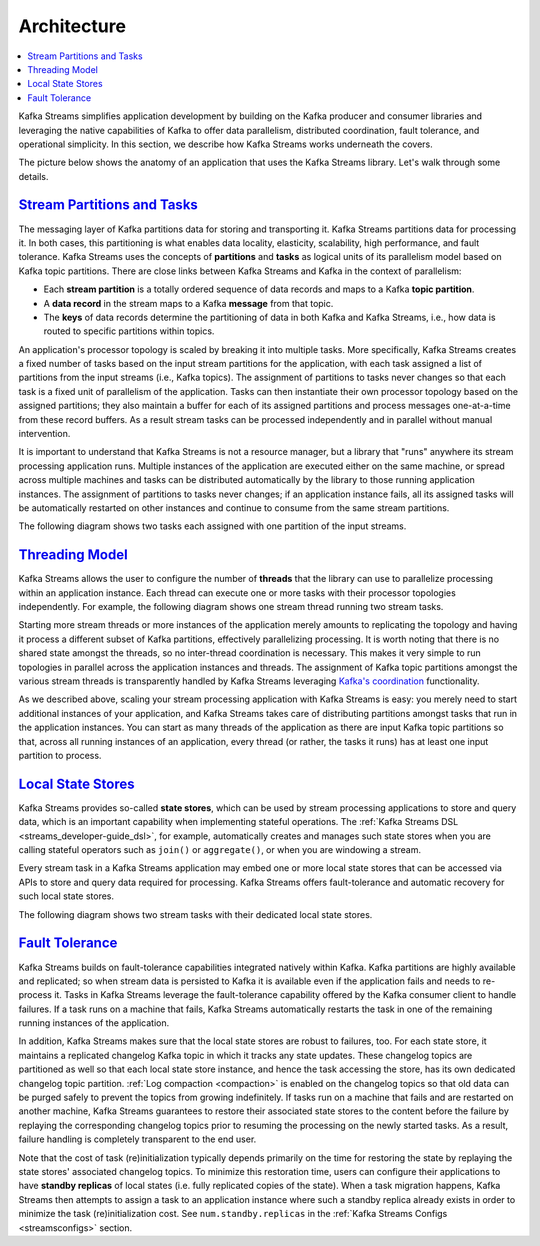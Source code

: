 Architecture
============

.. contents::
    :local:

Kafka Streams simplifies application development by building on the
Kafka producer and consumer libraries and leveraging the native
capabilities of Kafka to offer data parallelism, distributed
coordination, fault tolerance, and operational simplicity. In this
section, we describe how Kafka Streams works underneath the covers.

The picture below shows the anatomy of an application that uses the
Kafka Streams library. Let's walk through some details.

.. image:: ../../images/streams-architecture-overview.jpg
    :align: center
    :width: 400px

`Stream Partitions and Tasks <#streams_architecture_tasks>`__
-------------------------------------------------------------

The messaging layer of Kafka partitions data for storing and
transporting it. Kafka Streams partitions data for processing it. In
both cases, this partitioning is what enables data locality, elasticity,
scalability, high performance, and fault tolerance. Kafka Streams uses
the concepts of **partitions** and **tasks** as logical units of its
parallelism model based on Kafka topic partitions. There are close links
between Kafka Streams and Kafka in the context of parallelism:

-  Each **stream partition** is a totally ordered sequence of data
   records and maps to a Kafka **topic partition**.
-  A **data record** in the stream maps to a Kafka **message** from that
   topic.
-  The **keys** of data records determine the partitioning of data in
   both Kafka and Kafka Streams, i.e., how data is routed to specific
   partitions within topics.

An application's processor topology is scaled by breaking it into
multiple tasks. More specifically, Kafka Streams creates a fixed number
of tasks based on the input stream partitions for the application, with
each task assigned a list of partitions from the input streams (i.e.,
Kafka topics). The assignment of partitions to tasks never changes so
that each task is a fixed unit of parallelism of the application. Tasks
can then instantiate their own processor topology based on the assigned
partitions; they also maintain a buffer for each of its assigned
partitions and process messages one-at-a-time from these record buffers.
As a result stream tasks can be processed independently and in parallel
without manual intervention.

It is important to understand that Kafka Streams is not a resource
manager, but a library that "runs" anywhere its stream processing
application runs. Multiple instances of the application are executed
either on the same machine, or spread across multiple machines and tasks
can be distributed automatically by the library to those running
application instances. The assignment of partitions to tasks never
changes; if an application instance fails, all its assigned tasks will
be automatically restarted on other instances and continue to consume
from the same stream partitions.

The following diagram shows two tasks each assigned with one partition
of the input streams.

.. image:: ../../images/streams-architecture-tasks.jpg
    :align: center
    :width: 400px

`Threading Model <#streams_architecture_threads>`__
---------------------------------------------------

Kafka Streams allows the user to configure the number of **threads**
that the library can use to parallelize processing within an application
instance. Each thread can execute one or more tasks with their processor
topologies independently. For example, the following diagram shows one
stream thread running two stream tasks.

.. image:: ../../images/streams-architecture-threads.jpg
    :align: center
    :width: 400px

Starting more stream threads or more instances of the application merely
amounts to replicating the topology and having it process a different
subset of Kafka partitions, effectively parallelizing processing. It is
worth noting that there is no shared state amongst the threads, so no
inter-thread coordination is necessary. This makes it very simple to run
topologies in parallel across the application instances and threads. The
assignment of Kafka topic partitions amongst the various stream threads
is transparently handled by Kafka Streams leveraging `Kafka's
coordination <https://cwiki.apache.org/confluence/display/KAFKA/Kafka+Client-side+Assignment+Proposal>`__
functionality.

As we described above, scaling your stream processing application with
Kafka Streams is easy: you merely need to start additional instances of
your application, and Kafka Streams takes care of distributing
partitions amongst tasks that run in the application instances. You can
start as many threads of the application as there are input Kafka topic
partitions so that, across all running instances of an application,
every thread (or rather, the tasks it runs) has at least one input
partition to process.


`Local State Stores <#streams_architecture_state>`__
----------------------------------------------------

Kafka Streams provides so-called **state stores**, which can be used by
stream processing applications to store and query data, which is an
important capability when implementing stateful operations. The
:ref:`Kafka Streams DSL <streams_developer-guide_dsl>`,
for example, automatically creates and manages such state stores when
you are calling stateful operators such as ``join()`` or
``aggregate()``, or when you are windowing a stream.

Every stream task in a Kafka Streams application may embed one or more
local state stores that can be accessed via APIs to store and query data
required for processing. Kafka Streams offers fault-tolerance and
automatic recovery for such local state stores.

The following diagram shows two stream tasks with their dedicated local
state stores.

.. image:: ../../images/streams-architecture-states.jpg
    :align: center
    :width: 400px

`Fault Tolerance <#streams_architecture_recovery>`__
----------------------------------------------------

Kafka Streams builds on fault-tolerance capabilities integrated natively
within Kafka. Kafka partitions are highly available and replicated; so
when stream data is persisted to Kafka it is available even if the
application fails and needs to re-process it. Tasks in Kafka Streams
leverage the fault-tolerance capability offered by the Kafka consumer
client to handle failures. If a task runs on a machine that fails, Kafka
Streams automatically restarts the task in one of the remaining running
instances of the application.

In addition, Kafka Streams makes sure that the local state stores are
robust to failures, too. For each state store, it maintains a replicated
changelog Kafka topic in which it tracks any state updates. These
changelog topics are partitioned as well so that each local state store
instance, and hence the task accessing the store, has its own dedicated
changelog topic partition. :ref:`Log compaction <compaction>` is
enabled on the changelog topics so that old data can be purged safely to
prevent the topics from growing indefinitely. If tasks run on a machine
that fails and are restarted on another machine, Kafka Streams
guarantees to restore their associated state stores to the content
before the failure by replaying the corresponding changelog topics prior
to resuming the processing on the newly started tasks. As a result,
failure handling is completely transparent to the end user.

Note that the cost of task (re)initialization typically depends
primarily on the time for restoring the state by replaying the state
stores' associated changelog topics. To minimize this restoration time,
users can configure their applications to have **standby replicas** of
local states (i.e. fully replicated copies of the state). When a task
migration happens, Kafka Streams then attempts to assign a task to an
application instance where such a standby replica already exists in
order to minimize the task (re)initialization cost. See
``num.standby.replicas`` in the :ref:`Kafka Streams Configs <streamsconfigs>`
section.



